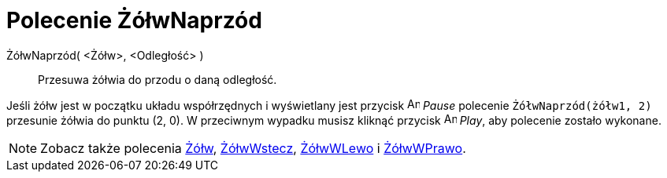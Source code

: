 = Polecenie ŻółwNaprzód
:page-en: commands/TurtleForward
ifdef::env-github[:imagesdir: /en/modules/ROOT/assets/images]

ŻółwNaprzód( <Żółw>, <Odległość> )::
  Przesuwa żółwia do przodu o daną odległość.

[EXAMPLE]
====

Jeśli żółw jest w początku układu współrzędnych i wyświetlany jest przycisk image:Animate_Pause.png[Animate Pause.png,width=16,height=16]
_Pause_ polecenie `++ŻółwNaprzód(żółw1, 2)++` przesunie żółwia do punktu (2, 0). W przeciwnym wypadku
musisz kliknąć przycisk image:Animate_Play.png[Animate Play.png,width=16,height=16] _Play_, aby polecenie zostało wykonane.
====

[NOTE]
====

Zobacz także polecenia xref:/commands/Żółw.adoc[Żółw], xref:/commands/ŻółwWstecz.adoc[ŻółwWstecz],
xref:/commands/ŻółwWLewo.adoc[ŻółwWLewo] i xref:/commands/ŻółwWPrawo.adoc[ŻółwWPrawo].

====
